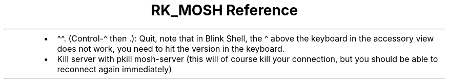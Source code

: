 .\" Automatically generated by Pandoc 3.6
.\"
.TH "RK_MOSH Reference" "" "" ""
.IP \[bu] 2
\f[CR]\[ha]\[ha].\f[R] (Control\-\[ha] then .): Quit, note that in Blink
Shell, the \f[CR]\[ha]\f[R] above the keyboard in the accessory view
does not work, you need to hit the version in the keyboard.
.IP \[bu] 2
Kill server with \f[CR]pkill mosh\-server\f[R] (this will of course kill
your connection, but you should be able to reconnect again immediately)
